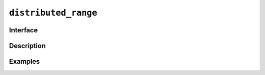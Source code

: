 =======================
 ``distributed_range``
=======================

Interface
=========

.. doxygenstruct:: distributed_range
   :members:

Description
===========

Examples
========
